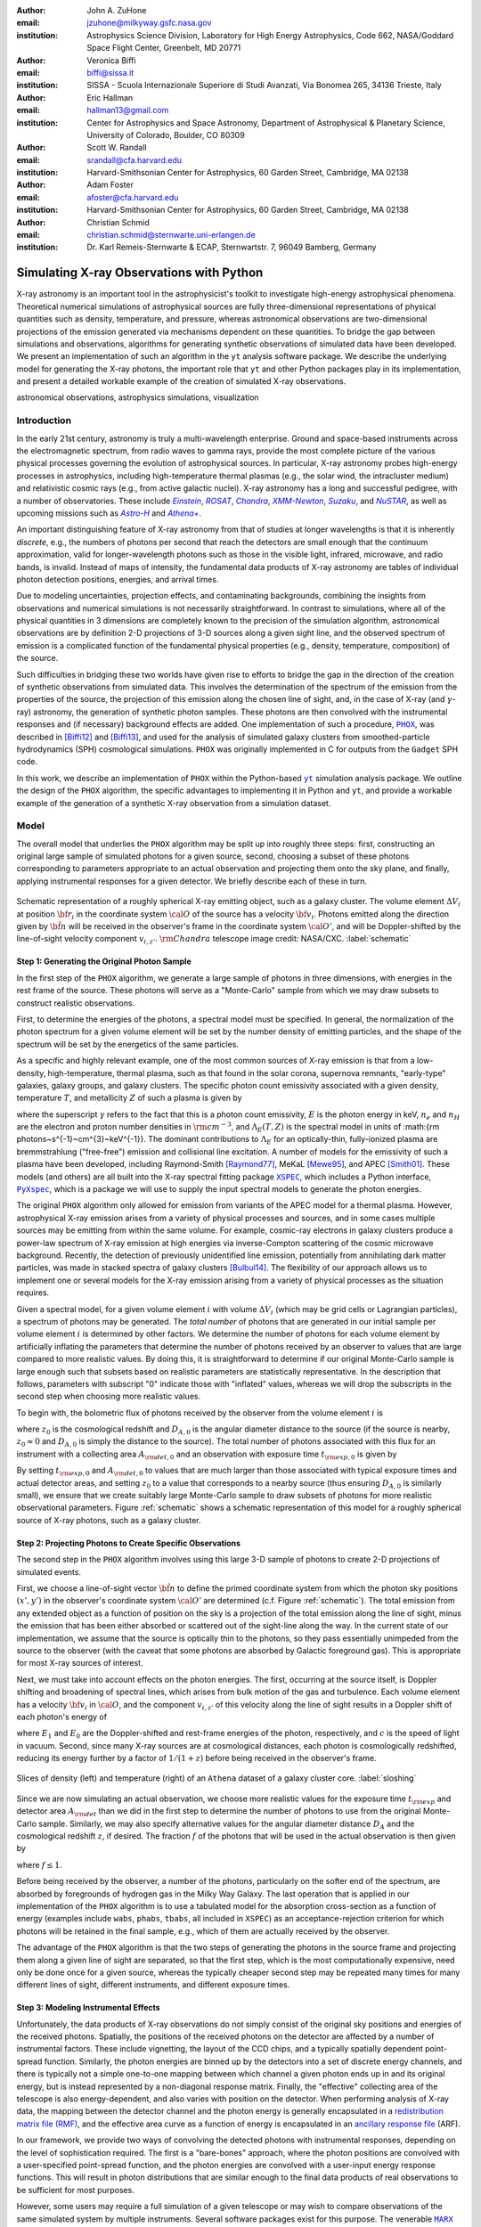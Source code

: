 :author: John A. ZuHone
:email: jzuhone@milkyway.gsfc.nasa.gov
:institution: Astrophysics Science Division, Laboratory for High Energy Astrophysics, Code 662, NASA/Goddard Space Flight Center, Greenbelt, MD 20771

:author: Veronica Biffi
:email: biffi@sissa.it
:institution: SISSA - Scuola Internazionale Superiore di Studi Avanzati, Via Bonomea 265, 34136 Trieste, Italy

:author: Eric Hallman
:email: hallman13@gmail.com
:institution: Center for Astrophysics and Space Astronomy, Department of Astrophysical & Planetary Science, University of Colorado, Boulder, CO 80309

:author: Scott W. Randall
:email: srandall@cfa.harvard.edu
:institution: Harvard-Smithsonian Center for Astrophysics, 60 Garden Street, Cambridge, MA 02138

:author: Adam Foster
:email: afoster@cfa.harvard.edu
:institution: Harvard-Smithsonian Center for Astrophysics, 60 Garden Street, Cambridge, MA 02138

:author: Christian Schmid
:email: christian.schmid@sternwarte.uni-erlangen.de
:institution: Dr. Karl Remeis-Sternwarte & ECAP, Sternwartstr. 7, 96049 Bamberg, Germany

-----------------------------------------
Simulating X-ray Observations with Python
-----------------------------------------

.. class:: abstract

  X-ray astronomy is an important tool in the astrophysicist's toolkit to investigate
  high-energy astrophysical phenomena. Theoretical numerical simulations of astrophysical 
  sources are fully three-dimensional representations of physical quantities such as 
  density, temperature, and pressure, whereas astronomical observations are 
  two-dimensional projections of the emission generated via mechanisms dependent on these 
  quantities. To bridge the gap between simulations and observations, algorithms for 
  generating synthetic observations of simulated data have been developed. We present an 
  implementation of such an algorithm in the ``yt`` analysis software package. We describe 
  the underlying model for generating the X-ray photons, the important role that ``yt`` 
  and other Python packages play in its implementation, and present a detailed workable 
  example of the creation of simulated X-ray observations.
  
.. class:: keywords

  astronomical observations, astrophysics simulations, visualization

.. |einstein| replace:: *Einstein*
.. _einstein: http://heasarc.gsfc.nasa.gov/docs/einstein/heao2.html

.. |rosat| replace:: *ROSAT*
.. _rosat: http://science.nasa.gov/missions/rosat/

.. |chandra| replace:: *Chandra*
.. _chandra: http://chandra.harvard.edu

.. |xmm| replace:: *XMM-Newton*
.. _xmm: http://xmm.esac.esa.int/

.. |suzaku| replace:: *Suzaku*
.. _suzaku: http://www.isas.jaxa.jp/e/enterp/missions/suzaku/

.. |nustar| replace:: *NuSTAR*
.. _nustar: http://www.nustar.caltech.edu/

.. |astroh| replace:: *Astro-H*
.. _astroh: http://astro-h.isas.jaxa.jp/en/

.. |athena_plus| replace:: *Athena+*
.. _athena_plus: http://www.the-athena-x-ray-observatory.eu/

.. |phox| replace:: ``PHOX``
.. _phox: http://www.mpa-garching.mpg.de/~kdolag/Phox/

.. |yt| replace:: ``yt``
.. _yt: http://yt-project.org

.. |xspec| replace:: ``XSPEC``
.. _xspec: http://heasarc.gsfc.nasa.gov/xanadu/xspec

.. |pyxspec| replace:: ``PyXspec``
.. _pyxspec: http://heasarc.gsfc.nasa.gov/xanadu/xspec/python/html/

.. |marx| replace:: ``MARX``
.. _marx: http://space.mit.edu/ASC/MARX/

.. |simx| replace:: ``SIMX``
.. _simx: http://hea-www.harvard.edu/simx/

.. |sixte| replace:: ``Sixte``
.. _sixte: http://www.sternwarte.uni-erlangen.de/research/sixte/

.. |scipy| replace:: ``SciPy``
.. _scipy: http://www.scipy.org

.. |astropy| replace:: ``AstroPy``
.. _astropy: http://www.astropy.org

.. |ciao| replace:: ``CIAO``
.. _ciao: http://cxc.harvard.edu/ciao/

.. |sherpa| replace:: ``Sherpa``
.. _sherpa: http://cxc.harvard.edu/sherpa4.4/

.. |aplpy| replace:: ``APLpy``
.. _aplpy: http://aplpy.github.io/

.. |flash| replace:: ``FLASH``
.. _flash: http://flash.uchicago.edu

.. |enzo| replace:: ``Enzo``
.. _enzo: http://www.enzo-project.org

.. |athena| replace:: ``Athena``
.. _athena: http://www.astro.princeton.edu/~jstone/athena.html

.. |gadget| replace:: ``Gadget``
.. _gadget: http://www.mpa-garching.mpg.de/gadget/

.. |simput| replace:: ``SIMPUT``
.. _simput: http://hea-www.harvard.edu/heasarc/formats/simput-1.0.0.pdf

Introduction
------------

In the early 21st century, astronomy is truly a multi-wavelength enterprise. Ground and space-based instruments across the electromagnetic spectrum, from radio waves to gamma rays, provide the most complete picture of the various physical processes governing the evolution of astrophysical sources. In particular, X-ray astronomy probes high-energy processes in astrophysics, including high-temperature thermal plasmas (e.g., the solar wind, the intracluster medium) and relativistic cosmic rays (e.g., from active galactic nuclei). X-ray astronomy has a long and successful pedigree, with a number of observatories. These include |einstein|_, |rosat|_, |chandra|_, |xmm|_, |suzaku|_, and |nustar|_, as well as upcoming missions such as |astroh|_ and |athena_plus|_. 

An important distinguishing feature of X-ray astronomy from that of studies at longer wavelengths is that it is inherently `discrete`, e.g., the numbers of photons per second that reach the detectors are small enough that the continuum approximation, valid for longer-wavelength photons such as those in the visible light, infrared, microwave, and radio bands, is invalid. Instead of maps of intensity, the fundamental data products of X-ray astronomy are tables of individual photon detection positions, energies, and arrival times.

Due to modeling uncertainties, projection effects, and contaminating backgrounds, combining the insights from observations and numerical simulations is not necessarily straightforward. In contrast to simulations, where all of the physical quantities in 3 dimensions are completely known to the precision of the simulation algorithm, astronomical observations are by definition 2-D projections of 3-D sources along a given sight line, and the observed spectrum of emission is a complicated function of the fundamental physical properties (e.g., density, temperature, composition) of the source. 

Such difficulties in bridging these two worlds have given rise to efforts to bridge the gap in the direction of the creation of synthetic observations from simulated data. This involves the determination of the spectrum of the emission from the properties of the source, the projection of this emission along the chosen line of sight, and, in the case of X-ray (and :math:`\gamma`-ray) astronomy, the generation of synthetic photon samples. These photons are then convolved with the instrumental responses and (if necessary) background effects are added. One implementation of such a procedure, |phox|_, was described in [Biffi12]_ and [Biffi13]_, and used for the analysis of simulated galaxy clusters from smoothed-particle hydrodynamics (SPH) cosmological simulations. ``PHOX`` was originally implemented in C for outputs from the ``Gadget`` SPH code. 

In this work, we describe an implementation of ``PHOX`` within the Python-based |yt|_ simulation analysis package. We outline the design of the ``PHOX`` algorithm, the specific advantages to implementing it in Python and ``yt``, and provide a workable example of the generation of a synthetic X-ray observation from a simulation dataset. 

Model
-----

The overall model that underlies the ``PHOX`` algorithm may be split up into roughly three steps: first, constructing an original large sample of simulated photons for a given source, second, choosing a subset of these photons corresponding to parameters appropriate to an actual observation and projecting them onto the sky plane, and finally, applying instrumental responses for a given detector. We briefly describe each of these in turn. 

.. figure:: schematic.png
   :align: center
   :figclass: w
   :scale: 25 %
   
   Schematic representation of a roughly spherical X-ray emitting object, such as a 
   galaxy cluster. The volume element :math:`\Delta{V}_i` at position :math:`{\bf r}_i` 
   in the coordinate system :math:`{\cal O}` of the source has a velocity 
   :math:`{\bf v}_i`. Photons emitted along the direction given by :math:`\hat{\bf n}`
   will be received in the observer's frame in the coordinate system :math:`{\cal O}'`,
   and will be Doppler-shifted by the line-of-sight velocity component :math:`v_{i,z'}`.
   :math:`{\rm Chandra}` telescope image credit: NASA/CXC. :label:`schematic`

Step 1: Generating the Original Photon Sample
=============================================

In the first step of the ``PHOX`` algorithm, we generate a large sample of photons in three dimensions, with energies in the rest frame of the source. These photons will serve as a "Monte-Carlo" sample from which we may draw subsets to construct realistic observations. 

First, to determine the energies of the photons, a spectral model must be specified. In general, the normalization of the photon spectrum for a given volume element will be set by the number density of emitting particles, and the shape of the spectrum will be set by the energetics of the same particles. 

As a specific and highly relevant example, one of the most common sources of X-ray emission is that from a low-density, high-temperature, thermal plasma, such as that found in the solar corona, supernova remnants, "early-type" galaxies, galaxy groups, and galaxy clusters. The specific photon count emissivity associated with a given density, temperature :math:`T`, and metallicity :math:`Z` of such a plasma is given by 

.. math::
  :label: emissivity

  \epsilon_E^\gamma = n_en_H\Lambda_E(T,Z)~{\rm photons~s^{-1}~cm^{-3}~keV^{-1}}

where the superscript :math:`\gamma` refers to the fact that this is a photon count emissivity, :math:`E` is the photon energy in keV, :math:`n_e` and :math:`n_H` are the electron and proton number densities in :math:`{\rm cm^{-3}}`, and :math:`\Lambda_E(T,Z)` is the spectral model in units of :math:{\rm photons~s^{-1}~cm^{3}~keV^{-1}}. The dominant contributions to :math:`\Lambda_E` for an optically-thin, fully-ionized plasma are bremmstrahlung ("free-free") emission and collisional line excitation. A number of models for the emissivity of such a plasma have been developed, including Raymond-Smith [Raymond77]_, MeKaL [Mewe95]_, and APEC [Smith01]_. These models (and others) are all built into the X-ray spectral fitting package |xspec|_, which includes a Python interface, |pyxspec|_, which is a package we will use to supply the input spectral models to generate the photon energies.

The original ``PHOX`` algorithm only allowed for emission from variants of the APEC model for a thermal plasma. However, astrophysical X-ray emission arises from a variety of physical processes and sources, and in some cases multiple sources may be emitting from within the same volume. For example, cosmic-ray electrons in galaxy clusters produce a power-law spectrum of X-ray emission at high energies via inverse-Compton scattering of the cosmic microwave background. Recently, the detection of previously unidentified line emission, potentially from annihilating dark matter particles, was made in stacked spectra of galaxy clusters [Bulbul14]_. The flexibility of our approach allows us to implement one or several models for the X-ray emission arising from a variety of physical processes as the situation requires. 

Given a spectral model, for a given volume element :math:`i` with volume :math:`\Delta{V}_i` (which may be grid cells or Lagrangian particles), a spectrum of photons may be generated. The *total number* of photons that are generated in our initial sample per volume element :math:`i` is determined by other factors. We determine the number of photons for each volume element by artificially inflating the parameters that determine the number of photons received by an observer to values that are large compared to more realistic values. By doing this, it is straightforward to determine if our original Monte-Carlo sample is large enough such that subsets based on realistic parameters are statistically representative. In the description that follows, parameters with subscript "0" indicate those with "inflated" values, whereas we will drop the subscripts in the second step when choosing more realistic values. 

To begin with, the bolometric flux of photons received by the observer from the volume element :math:`i` is

.. math::
  :label: flux
  
  F^{\gamma}_i = \frac{n_{e,i}n_{H,i}\Lambda(T_i,Z_i)\Delta{V}_i}{4\pi{D_A^2}(1+z_0)^2}~{\rm photons~s^{-1}~cm^{-2}}

where :math:`z_0` is the cosmological redshift and :math:`D_{A,0}` is the angular diameter distance to the source (if the source is nearby, :math:`z_0 \approx 0` and :math:`D_{A,0}` is simply the distance to the source). The total number of photons associated with this flux for an instrument with a collecting area :math:`A_{\rm det,0}` and an observation with exposure time :math:`t_{\rm exp,0}` is given by

.. math::
  :label: n_phot
  
  N_{\rm phot} = t_{\rm exp,0}A_{\rm det,0}\displaystyle\sum_i{F^{\gamma}_i}
  
By setting :math:`t_{\rm exp,0}` and :math:`A_{\rm det,0}` to values that are much larger than those associated with typical exposure times and actual detector areas, and setting :math:`z_0` to a value that corresponds to a nearby source (thus ensuring :math:`D_{A,0}` is similarly small), we ensure that we create suitably large Monte-Carlo sample to draw subsets of photons for more realistic observational parameters. Figure :ref:`schematic` shows a schematic representation of this model for a roughly spherical source of X-ray photons, such as a galaxy cluster. 

Step 2: Projecting Photons to Create Specific Observations
==========================================================

The second step in the ``PHOX`` algorithm involves using this large 3-D sample of photons to create 2-D projections of simulated events. 

First, we choose a line-of-sight vector :math:`\hat{\bf n}` to define the primed coordinate system from which the photon sky positions :math:`(x',y')` in the observer's coordinate system :math:`{\cal O}'` are determined (c.f. Figure :ref:`schematic`). The total emission from any extended object as a function of position on the sky is a projection of the total emission along the line of sight, minus the emission that has been either absorbed or scattered out of the sight-line along the way. In the current state of our implementation, we assume that the source is optically thin to the photons, so they pass essentially unimpeded from the source to the observer (with the caveat that some photons are absorbed by Galactic foreground gas). This is appropriate for most X-ray sources of interest. 

Next, we must take into account effects on the photon energies. The first, occurring at the source itself, is Doppler shifting and broadening of spectral lines, which arises from bulk motion of the gas and turbulence. Each volume element has a velocity :math:`{\bf v}_i` in :math:`{\cal O}`, and the component :math:`v_{i,z'}` of this velocity along the line of sight results in a Doppler shift of each photon's energy of 

.. math::
  :label: doppler
   
  E_1 = E_0\sqrt{\frac{c+v_{z'}}{c-v_{z'}}}

where :math:`E_1` and :math:`E_0` are the Doppler-shifted and rest-frame energies of the photon, respectively, and :math:`c` is the speed of light in vacuum. Second, since many X-ray sources are at cosmological distances, each photon is cosmologically redshifted, reducing its energy further by a factor of :math:`1/(1+z)` before being received in the observer's frame.

.. figure:: sloshing.png
   :align: center
   :figclass: w
   :width: 100%
   
   Slices of density (left) and temperature (right) of an ``Athena`` dataset of a 
   galaxy cluster core. :label:`sloshing`

Since we are now simulating an actual observation, we choose more realistic values for the exposure time :math:`t_{\rm exp}` and detector area :math:`A_{\rm det}` than we did in the first step to determine the number of photons to use from the original Monte-Carlo sample. Similarly, we may also specify alternative values for the angular diameter distance :math:`D_A` and the cosmological redshift :math:`z`, if desired. The fraction :math:`f` of the photons that will be used in the actual observation is then given by 

.. math::
  :label: fraction
  
  f = \frac{t_{\rm exp}}{t_{\rm exp,0}}\frac{A_{\rm det}}{A_{\rm det,0}}\frac{D_{A,0}^2}{D_A^2}\frac{(1+z_0)^3}{(1+z)^3}

where :math:`f \leq 1`.

Before being received by the observer, a number of the photons, particularly on the softer end of the spectrum, are absorbed by foregrounds of hydrogen gas in the Milky Way Galaxy. The last operation that is applied in our implementation of the ``PHOX`` algorithm is to use a tabulated model for the absorption cross-section as a function of energy (examples include ``wabs``, ``phabs``, ``tbabs``, all included in ``XSPEC``) as an acceptance-rejection criterion for which photons will be retained in the final sample, e.g., which of them are actually received by the observer. 

The advantage of the ``PHOX`` algorithm is that the two steps of generating the photons in the source frame and projecting them along a given line of sight are separated, so that the first step, which is the most computationally expensive, need only be done once for a given source, whereas the typically cheaper second step may be repeated many times for many different lines of sight, different instruments, and different exposure times.  

Step 3: Modeling Instrumental Effects
=====================================

Unfortunately, the data products of X-ray observations do not simply consist of the original sky positions and energies of the received photons. Spatially, the positions of the received photons on the detector are affected by a number of instrumental factors. These include vignetting, the layout of the CCD chips, and a typically spatially dependent point-spread function. Similarly, the photon energies are binned up by the detectors into a set of discrete energy channels, and there is typically not a simple one-to-one mapping between which channel a given photon ends up in and its original energy, but is instead represented by a non-diagonal response matrix. Finally, the "effective" collecting area of the telescope is also energy-dependent, and also varies with position on the detector. When performing analysis of X-ray data, the mapping between the detector channel and the photon energy is generally encapsulated in a `redistribution matrix file (RMF) <http://cxc.harvard.edu/ciao/dictionary/rmf.html>`_, and the effective area curve as a function of energy is encapsulated in an `ancillary response file <http://cxc.harvard.edu/ciao/dictionary/arf.html>`_ (ARF). 

In our framework, we provide two ways of convolving the detected photons with instrumental responses, depending on the level of sophistication required. The first is a "bare-bones" approach, where the photon positions are convolved with a user-specified point-spread function, and the photon energies are convolved with a user-input energy response functions. This will result in photon distributions that are similar enough to the final data products of real observations to be sufficient for most purposes. 

However, some users may require a full simulation of a given telescope or may wish to compare observations of the same simulated system by multiple instruments. Several software packages exist for this purpose. The venerable |marx|_ software performs detailed ray-trace simulations of how `Chandra` responds to a variety of astrophysical sources, and produces standard event data files in the same FITS formats as standard `Chandra` data products. |simx|_ and |sixte|_ are similar packages that simulate most of the effects of the instrumental responses for a variety of current and planned X-ray missions. We provide convenient output formats for the synthetic photons in order that they may be easily imported into these packages. 

Implementation
--------------

The model described here has been implemented in ``yt`` [Turk11]_, a Python-based visualization and analysis toolkit for volumetric data. ``yt`` has a number of strengths that make it an ideal package for implementing our algorithm.

The first is that ``yt`` has support for analyzing data from a large number of astrophysical simulation codes (e.g., |flash|_, |enzo|_, |gadget|_, |athena|_), which simulate the formation and evolution of astrophysical systems using models for the relevant physics, including magnetohydrodynamics, gravity, dark matter, plasmas, etc. The simulation-specific code is contained within various "frontend" implementations, and the user-facing API to perform the analysis on the data is the same regardless of the type of simulation being analyzed. This makes it possible to use the same scripts or IPython notebooks to generate photons for a number of different dataset types. This opens up the use of the ``PHOX`` algorithm beyond the original application to ``Gadget`` simulations only. 

The second strength is related, in that by largely abstracting out the simulation-specific concepts of "cells", "grids", "particles", "smoothing lengths", etc., ``yt`` provides a window on to the data defined primarily in terms of physically motivated volumetric region objects. These include spheres, disks, rectangular regions, regions defined on particular cuts on fields, etc. Arbitrary combinations of these region types are also possible. The original ``PHOX`` implementation was limited to considering entire datasets of particles, instead of selecting relevant, arbitrarily-shaped volumes. These volumetric region objects serve as natural starting points for generating X-ray photons from not only physically relevant regions within a complex hydrodynamical simulation, but also from simple "toy" models which have been constructed from scratch, when complex, expensive simulations are not necessary. 

The third major strength is that implementing our model in ``yt`` makes it possible to easily make use of the wide variety of useful libraries available within the scientific Python ecosystem. Our implementation uses |scipy|_ for integration, |astropy|_ for handling celestial coordinate systems and FITS I/O, and ``PyXspec`` for generating X-ray spectral models. Tools for analyzing astrophysical X-ray data are also implemented in Python (e.g., |ciao|_'s |sherpa|_ package), enabling an easy comparison between models and observations.

Example
-------

Here we present a workable example of creating simulated X-ray events using ``yt``'s ``photon_simulator`` analysis module. The module itself is implemented in ``yt`` v. 3.0 as ``yt.analysis_modules.photon_simulator``. ``yt`` v. 3.0 can be downloaded from http://yt-project.org. The example code here is available as an IPython notebook at This is not meant to be an exhaustive explanation of all of the ``photon_simulator``'s features and options--for these the reader is encouraged to visit the `yt documentation <http://yt-project.org/doc/>`_. 

We will use an ``Athena`` dataset of a galaxy cluster core, which can be downloaded from the ``yt`` website at http://yt-project.org/data/MHDSloshing.tar.gz.
You will also need to download a version of ``APEC`` from http://www.atomdb.org. Finally, the absorption cross section table used here and the *Chandra* response files may be downloaded from http://yt-project.org/data/xray_data.tar.gz. 

First, we must import the necessary modules: 

.. code-block:: python      

  import yt
  from yt.analysis_modules.photon_simulator.api \
      import *
  from yt.utilities.cosmology import Cosmology

Next, we load the dataset, which comes from a set of simulations presented in [ZuHone14]_:

.. code-block:: python    

   parameters={"time_unit":(1.0,"Myr"),
               "length_unit":(1.0,"Mpc"),
               "mass_unit":(1.0e14,"Msun")}

   ds = yt.load("MHDSloshing/virgo_low_res.0054.vtk",
                parameters=parameters)
   
``Athena`` datasets require a ``parameters`` dictionary to be supplied to provide unit conversions to Gaussian units; for most datasets that can be read by ``yt``, this is not normally necessary. Slices through the density and temperature of the simulation dataset are shown in Figure :ref:`sloshing`. The photons will be created from a spherical region centered on the domain center, with a radius of 250 kpc:

.. code-block:: python

  sp = ds.sphere("c", (250., "kpc"))
  
This will serve as our ``data_source`` that we will use later. Now, we are ready to use the ``photon_simulator`` analysis module to create synthetic X-ray photons from this dataset.

Step 1: Generating the Original Photon Sample
=============================================

First, we need to create the ``SpectralModel`` instance that will determine how
the data in the grid cells will generate photons. A number of options are available, but we will use the ``TableApecModel``, which allows one to use the ``APEC`` data tables:

.. code-block:: python

  atomdb_path = "/Users/jzuhone/Data/atomdb"

  apec_model = TableApecModel(atomdb_path,
                              0.01, 10.0, 2000,
                              apec_vers="2.0.2",
                              thermal_broad=False)

where the first argument specifies the path to the ``APEC`` files, the next three specify the bounds in keV of the energy spectrum and the number of bins in the table, and the remaining arguments specify the ``APEC`` version to use and whether or not to apply thermal broadening to the spectral lines. 

Now that we have our ``SpectralModel``, we need to connect this model to a ``PhotonModel`` that will connect the field data in the ``data_source`` to the spectral model to and generate the photons which will serve as the sample distribution for observations. For thermal spectra, we have a special ``PhotonModel`` called ``ThermalPhotonModel``:

.. code-block:: python

  thermal_model = ThermalPhotonModel(apec_model, 
                                     X_H=0.75, 
                                     Zmet=0.3)

Where we pass in the ``SpectralModel``, and can optionally set values for
the hydrogen mass fraction ``X_H`` and metallicity ``Z_met``, the latter of which may be a single floating-point value or the name of the ``yt`` field representing the spatially-dependent metallicity.

Next, we need to specify "fiducial" values for the telescope collecting area in :math:`{\rm cm}^2`, exposure time in seconds, and cosmological redshift, choosing generous values so that there will be a large number of photons to Monte-Carlo sample from. We also construct a ``Cosmology`` object, which will be used to determine the source distance from its redshift.

.. code-block:: python

  A = 6000. # must be in cm**2!
  exp_time = 4.0e5 # must be in seconds!
  redshift = 0.05
  cosmo = Cosmology()

By default the ``Cosmology`` object uses the WMAP7 cosmological parameters from [Komatsu11]_, but others may be supplied, such as the [Planck13]_ parameters:

.. code-block:: python

  cosmo = Cosmology(hubble_constant = 0.67, 
                    omega_matter = 0.32,
                    omega_lambda = 0.68)
  
Now, we finally combine everything together and create a ``PhotonList``
instance, which contains the photon samples:

.. code-block:: python

  photons = PhotonList.from_scratch(sp, redshift, A, 
                                    exp_time,
                                    thermal_model, 
                                    center="c",
                                    cosmology=cosmo)

where we have used all of the parameters defined above, and ``center`` defines the reference coordinate which will become the origin of the photon coordinates, which in this case is ``"c"``, the center of the simulation domain. This object contains the positions and velocities of the originating volume elements of the photons, as well as their rest-frame energies. These ``photons`` can be saved to disk in an `HDF5 <http://www.hdfgroup.org>`_ file:

.. code-block:: python

  photons.write_h5_file("my_photons.h5")

which is most useful if it takes a long time to generate the photons,
since a ``PhotonList`` can be loaded at a later point from a dataset
stored on disk:

.. code-block:: python

  photons = PhotonList.from_file("my_photons.h5")

for use later to generate different samples.

Step 2: Projecting Photons to Create Specific Observations
==========================================================

At this point the photons can be projected along a line of sight to create a specific synthetic observation. First, it is necessary to set up a spectral model for the Galactic absorption cross-section, similar to the spectral model for the emitted photons set up previously. Here again, there are multiple options, but for the current example we use ``TableAbsorbModel``, which allows one to use an absorption cross section vs. energy table written in HDF5 format (available in the xray_data.tar.gz file mentioned previously). This method also takes the column density ``N_H`` in units of :math:`10^{20}~{\rm cm}^{-2}` as an additional argument. 

.. code-block:: python

  N_H = 0.1 
  a_mod = TableAbsorbModel("tbabs_table.h5", N_H) 

We next set a line-of-sight vector ``L``: 

.. code-block:: python

  L = [0.0, 0.0, 1.0] 

which corresponds to the direction within the simulation domain along which the photons will be projected. The exposure time, telescope area, and source redshift may also be optionally set to more appropriate values for a particular observation:

.. code-block:: python

  texp = 1.0e5
  z = 0.07

If any of them are not set, those parameters will be set to the original values used when creating the ``photons`` object. 

Finally, an ``events`` object is created using the line-of-sight vector, modified observation parameters, and the absorption model:
     
.. code-block:: python
      
  events = photons.project_photons(L, 
                                   exp_time_new=texp, 
                                   redshift_new=z, 
                                   absorb_model=a_mod)
       
``project_photons`` draws events uniformly from the ``photons`` sample, orients their positions in the coordinate frame defined by ``L``, and applies the Doppler and cosmological energy shifts, and removes a number of events corresponding to the supplied Galactic absorption model. 

.. figure:: aplpy_figure.png
   :scale: 33 %
   
   100 ks exposure of our simulated galaxy cluster, from a FITS image plotted with
   ``APLpy``. :label:`image`

Step 3: Modeling Instrumental Effects
=====================================

If desired, instrumental response functions may be supplied to convolve the photons with a particular instrumental model. The files containing these functions are defined and put in a single list ``resp``:

.. code-block:: python

  ARF = "chandra_ACIS-S3_onaxis_arf.fits"
  RMF = "chandra_ACIS-S3_onaxis_rmf.fits"
  resp = [ARF,RMF]
  
In this case, we would replace our previous call to ``project_photons`` with one that supplies ``resp`` as the ``responses`` argument:

.. code-block:: python
      
  events = photons.project_photons(L, 
                                   exp_time_new=texp, 
                                   redshift_new=z, 
                                   absorb_model=a_mod,
                                   responses=resp)

Supplying instrumental responses is optional. If they are provided, ``project_photons`` performs 2 additional calculations. If an ARF is provided, the maximum value of the effective area curve will serve as the ``area_new`` parameter, and after the absorption step a number of events are further removed using the effective area curve as the acceptance/rejection criterion. If an RMF is provided, it will be convolved with the event energies to produce a new array with the resulting spectral channels. 

However, if a more accurate simulation of a particular X-ray instrument is needed, or if one wishes to simulate multiple instruments, there are a couple of options for outputting our simulated events to be used by other software that performs such simulations. For input to ``MARX``, we provide an implementation of a ``MARX`` "user source" at http://bitbucket.org/jzuhone/yt_marx_source, which takes as input an HDF5 file. The events list can be written in the HDF5 file format with the following method:

.. code-block:: python

  events.write_h5_file("my_events.h5")
  
Input to ``SIMX`` and ``Sixte`` is handled via |simput|_, a file format designed specifically for the output of simulated X-ray data. The events list can be written in SIMPUT file format with the following method:

.. figure:: spectrum.png
   :scale: 33 %
   
   Spectral energy distribution of our simulated observation. :label:`spectrum`

.. figure:: comparison.png
   :align: center
   :figclass: w
   :scale: 50 %
   
   100 ks exposures of our simulated galaxy cluster, observed with several
   different existing and planned X-ray detectors. The `Chandra` image
   was made with ``MARX``, while the others were made with ``SIMX``. All images have the
   same angular scale. :label:`comparison`

.. code-block:: python

  events.write_simput_file("my_events", 
                           clobber=True, 
                           emin=0.1, emax=10.0)
  
where ``emin`` and ``emax`` are the energy range in keV of the outputted events. Figure :ref:`comparison` shows several examples of the generated photons passed through various instrument simulations. ``SIMX`` and ``MARX`` produce FITS event files that are the same format as the data products of the individual telescope pipelines, so they can be analyzed by the same tools as real observations (e.g., ``XSPEC``, ``CIAO``). Since these external packages apply instrument response functions to the events list, the original ``events`` object generated from the ``project_photons`` method must not be convolved with instrument responses (e.g., the ARF and RMF) in that step.

Examining the Data
==================

The ``events`` may be binned into an image and written to a FITS file:           
             
.. code-block:: python

  events.write_fits_image("my_image.fits", 
                          clobber=True, 
                          emin=0.5, emax=7.0)
             
where ``emin`` and ``emax`` specify the energy range for the image. Figure :ref:`image` shows the resulting FITS image plotted using |aplpy|_. 

We can also create a spectral energy distribution (SED) by binning the spectrum into energy bins. The resulting SED can be saved as a FITS binary table using the ``write_spectrum`` method. In this example we bin up the spectrum according to the original photon energy, before it was convolved with the instrumental responses:

.. code-block:: python

  events.write_spectrum("my_spec.fits", 
                        energy_bins=True, 
                        emin=0.1, emax=10.0, 
                        nchan=2000, clobber=True)

here ``energy_bins`` specifies whether we want to bin the events in unconvolved photon energy or convolved photon channel. Figure :ref:`spectrum` shows the resulting spectrum.

Summary
-------

We have developed an analysis module within the Python-based volumetric data analysis toolkit ``yt`` to construct synthetic X-ray observations of astrophysical sources from simulation datasets, based on the ``PHOX`` algorithm. This algorithm generates a large sample of X-ray photons in the rest frame of the source from the physical quantities of the simulation dataset, and uses these as a sample from which a smaller number of photons are drawn and projected onto the sky plane, to simulate observations with a real detector. The utility of this algorithm lies in the fact that the most expensive step, namely that of generating the photons from the source, need only be done once, and these may be used as a Monte Carlo sample from which to generate as many simulated observations along as many projections and with as many instrument models as desired. 

We implement PHOX in Python, using ``yt`` as an interface to the underlying simulation dataset. Our implementation takes advantage of the full range of capabilities of ``yt``, especially its focus on physically motivated representations of simulation data and its support for a wide variety of simulation codes as well as generic ``NumPy`` array data generated on-the-fly. We also benefit from the object-oriented capabilities of Python as well as the ability to interface with existing astronomical and scientific Python packages.

Our module provides a crucial link between observations of astronomical sources and the simulations designed to represent the objects that are detected via their electromagnetic radiation, enabling some of the most direct possible testing of these simulations. Also, it is useful as a proposer's tool, allowing observers to generate simulated observations of astrophysical systems, to precisely quantify and motivate the needs of a proposal for observing time on a particular instrument. Our software also serves as a model for how similar modules in other wavebands may be designed, particularly in its use of several important Python packages for astronomy. 

References
----------

.. [Biffi12] Biffi, V., Dolag, K., Böhringer, H., & Lemson, G. 2012, MNRAS, 420, 3545

.. [Biffi13] Biffi, V., Dolag, K., Böhringer, H. 2013, MNRAS, 428, 1395 

.. [Bulbul14] Bulbul, E., Markevitch, M., Foster, A., et al. 2014, ApJ, 789, 13

.. [Komatsu11] Komatsu, E., Smith, K. M., Dunkley, J., et al. 2011, ApJS, 192, 18 

.. [Mewe95] Mewe, R., Kaastra, J. S., & Liedahl, D. A. 1995, Legacy, 6, 16

.. [Planck13] Planck Collaboration, Ade, P. A. R., Aghanim, N., et al. 2013, arXiv:1303.5076

.. [Raymond77] Raymond, J. C., & Smith, B. W. 1977, ApJS, 35, 419

.. [Smith01] Smith, R. K., Brickhouse, N. S., Liedahl, D. A., & Raymond, J. C. 2001, ApJL, 556, L91

.. [Turk11] Turk, M. J., Smith, B. D., Oishi, J. S., Skory, S., Skillman, S. W., Abel, T., & Norman, M. L. 2011, ApJS, 192, 9

.. [ZuHone14] ZuHone, J. A., Kunz, M. W., Markevitch, M., Stone, J. M., & Biffi, V. 2014, arXiv:1406.4031 


